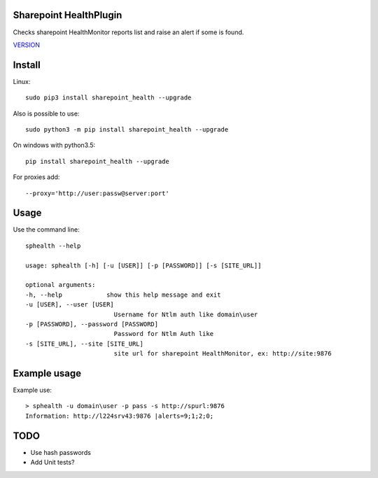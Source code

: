 Sharepoint HealthPlugin
=======================

Checks sharepoint HealthMonitor reports list and raise an alert if some is found.

`VERSION  <burp_reports/VERSION>`__

Install
=======

Linux::

    sudo pip3 install sharepoint_health --upgrade

Also is possible to use::

    sudo python3 -m pip install sharepoint_health --upgrade

On windows with python3.5::

    pip install sharepoint_health --upgrade

For proxies add::

    --proxy='http://user:passw@server:port'

Usage
=====

Use the command line::

    sphealth --help

    usage: sphealth [-h] [-u [USER]] [-p [PASSWORD]] [-s [SITE_URL]]

    optional arguments:
    -h, --help            show this help message and exit
    -u [USER], --user [USER]
                            Username for Ntlm auth like domain\user
    -p [PASSWORD], --password [PASSWORD]
                            Password for Ntlm Auth like
    -s [SITE_URL], --site [SITE_URL]
                            site url for sharepoint HealthMonitor, ex: http://site:9876

Example usage
=============

Example use::

    > sphealth -u domain\user -p pass -s http://spurl:9876
    Information: http://l224srv43:9876 |alerts=9;1;2;0;

TODO
====

* Use hash passwords
* Add Unit tests?


